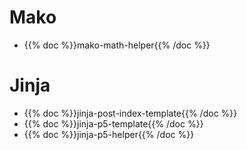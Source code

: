 #+BEGIN_COMMENT
.. title: Templates
.. slug: templates
.. date: 2023-05-02 15:58:19 UTC-07:00
.. tags: root,templates
.. category: Root
.. link: 
.. description: The Root page for templates.
.. type: text

#+END_COMMENT


* Mako
- {{% doc %}}mako-math-helper{{% /doc %}}
* Jinja

 - {{% doc %}}jinja-post-index-template{{% /doc %}}
 - {{% doc %}}jinja-p5-template{{% /doc %}}
 - {{% doc %}}jinja-p5-helper{{% /doc %}}
